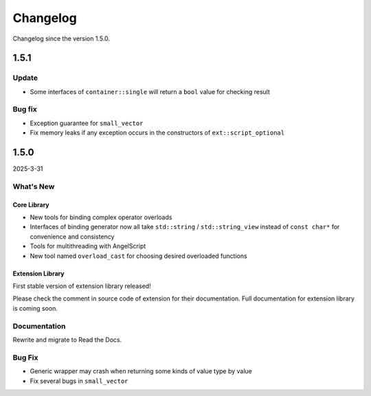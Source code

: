 Changelog
=========

Changelog since the version 1.5.0.

1.5.1
-----

Update
~~~~~~

- Some interfaces  of ``container::single`` will return a ``bool`` value for checking result

Bug fix
~~~~~~~

- Exception guarantee for ``small_vector``
- Fix memory leaks if any exception occurs in the constructors of ``ext::script_optional``

1.5.0
-----

2025-3-31

What's New
~~~~~~~~~~

Core Library
^^^^^^^^^^^^

- New tools for binding complex operator overloads
- Interfaces of binding generator now all take ``std::string`` / ``std::string_view`` instead of ``const char*`` for convenience and consistency
- Tools for multithreading with AngelScript
- New tool named ``overload_cast`` for choosing desired overloaded functions

Extension Library
^^^^^^^^^^^^^^^^^

First stable version of extension library released!

Please check the comment in source code of extension for their documentation.
Full documentation for extension library is coming soon.

Documentation
~~~~~~~~~~~~~

Rewrite and migrate to Read the Docs.

Bug Fix
~~~~~~~

- Generic wrapper may crash when returning some kinds of value type by value
- Fix several bugs in ``small_vector``
